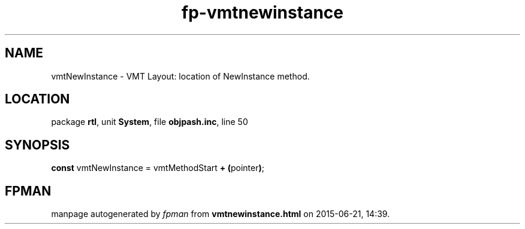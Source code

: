 .\" file autogenerated by fpman
.TH "fp-vmtnewinstance" 3 "2014-03-14" "fpman" "Free Pascal Programmer's Manual"
.SH NAME
vmtNewInstance - VMT Layout: location of NewInstance method.
.SH LOCATION
package \fBrtl\fR, unit \fBSystem\fR, file \fBobjpash.inc\fR, line 50
.SH SYNOPSIS
\fBconst\fR vmtNewInstance = vmtMethodStart \fB+\fR \fB(\fRpointer\fB)\fR;

.SH FPMAN
manpage autogenerated by \fIfpman\fR from \fBvmtnewinstance.html\fR on 2015-06-21, 14:39.


